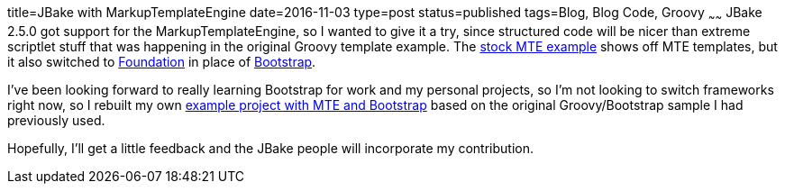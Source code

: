 title=JBake with MarkupTemplateEngine
date=2016-11-03
type=post
status=published
tags=Blog, Blog Code, Groovy
~~~~~~
JBake 2.5.0 got support for the MarkupTemplateEngine,
so I wanted to give it a try, since structured code will be nicer
than extreme scriptlet stuff that was happening in the original Groovy
template example.
The https://github.com/jbake-org/jbake-example-project-groovy-mte[stock MTE example]
shows off MTE templates, but it also switched to
http://foundation.zurb.com/[Foundation]
in place of
http://getbootstrap.com/[Bootstrap].

I've been looking forward to really learning Bootstrap
for work and my personal projects,
so I'm not looking to switch frameworks right now,
so I rebuilt my own
https://github.com/jflinchbaugh/jbake-example-project-groovy-mte-bootstrap[example project with MTE and Bootstrap]
based on the original Groovy/Bootstrap sample I had previously used.

Hopefully, I'll get a little feedback and the JBake people will
incorporate my contribution.
